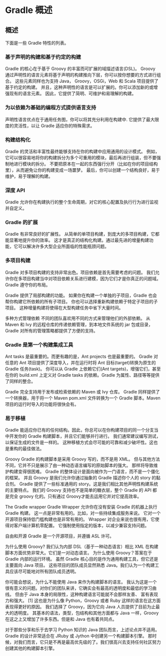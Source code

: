 * Gradle 概述

** 概述


下面是一些 Gradle 特性的列表。

*** 基于声明的构建和基于约定的构建

Gradle 的核心在于基于 Groovy 的丰富而可扩展的域描述语言(DSL)。 Groovy 通过声明性的语言元素将基于声明的构建推向下层，你可以按你想要的方式进行组合。 这些元素同样也为支持 Java， Groovy，OSGi，Web 和 Scala 项目提供了基于约定的构建。 并且，这种声明性的语言是可以扩展的。你可以添加新的或增强现有的语言元素。 因此，它提供了简明、可维护和易理解的构建。

*** 为以依赖为基础的编程方式提供语言支持

声明性语言优点在于通用任务图，你可以将其充分利用在构建中. 它提供了最大限度的灵活性，以让 Gradle 适应你的特殊需求。

*** 构建结构化

Gradle 的灵活和丰富性最终能够支持在你的构建中应用通用的设计模式。 例如，它可以很容易地将你的构建拆分为多个可重用的模块，最后再进行组装，但不要强制地进行模块的拆分。 不要把原本在一起的东西强行分开（比如在你的项目结构里），从而避免让你的构建变成一场噩梦。 最后，你可以创建一个结构良好，易于维护，易于理解的构建。

*** 深度 API

Gradle 允许你在构建执行的整个生命周期，对它的核心配置及执行行为进行监视并自定义。

*** Gradle 的扩展

Gradle 有非常良好的扩展性。 从简单的单项目构建，到庞大的多项目构建，它都能显著地提升你的效率。 这才是真正的结构化构建。通过最先进的增量构建功能，它可以解决许多大型企业所面临的性能瓶颈问题。

*** 多项目构建

Gradle 对多项目构建的支持非常出色。项目依赖是首先需要考虑的问题。 我们允许你在多项目构建当中对项目依赖关系进行建模，因为它们才是你真正的问题域。 Gradle 遵守你的布局。

Gradle 提供了局部构建的功能。 如果你在构建一个单独的子项目，Gradle 也会帮你构建它所依赖的所有子项目。 你也可以选择重新构建依赖于特定子项目的子项目。 这种增量构建将使得在大型构建任务中省下大量时间。

多种方式管理依赖
不同的团队喜欢用不同的方式来管理他们的外部依赖。 从 Maven 和 Ivy 的远程仓库的传递依赖管理，到本地文件系统的 jar 包或目录，Gradle 对所有的管理策略都提供了方便的支持。

*** Gradle 是第一个构建集成工具

Ant tasks 是最重要的。而更有趣的是，Ant projects 也是最重要的。 Gradle 对任意的 Ant 项目提供了深度导入，并在运行时将 Ant 目标(target)转换为原生的 Gradle 任务(task)。 你可以从 Gradle 上依赖它们(Ant targets)，增强它们，甚至在你的 build.xml 上定义对 Gradle tasks 的依赖。Gradle 为属性、路径等等提供了同样的整合。

Gradle 完全支持用于发布或检索依赖的 Maven 或 Ivy 仓库。 Gradle 同样提供了一个转换器，用于将一个 Maven pom.xml 文件转换为一个 Gradle 脚本。Maven 项目的运行时导入的功能将很快会有。

*** 易于移植

Gradle 能适应你已有的任何结构。因此，你总可以在你构建项目的同一个分支当中开发你的 Gradle 构建脚本，并且它们能够并行进行。 我们通常建议编写测试，以保证生成的文件是一样的。 这种移植方式会尽可能的可靠和减少破坏性。这也是重构的最佳做法。

Groovy
Gradle 的构建脚本是采用 Groovy 写的，而不是用 XML。 但与其他方法不同，它并不只是展示了由一种动态语言编写的原始脚本的强大。 那样将导致维护构建变得很困难。 Gradle 的整体设计是面向被作为一门语言，而不是一个僵化的框架。 并且 Groovy 是我们允许你通过抽象的 Gradle 描述你个人的 story 的黏合剂。 Gradle 提供了一些标准通用的 story。这是我们相比其他声明性构建系统的主要特点。 我们的 Groovy 支持也不是简单的糖衣层，整个 Gradle 的 API 都是完全 groovy 化的。只有通过 Groovy才能去运用它并对它提高效率。

The Gradle wrapper
Gradle Wrapper 允许你在没有安装 Gradle 的机器上执行 Gradle 构建。 这一点是非常有用的。比如，对一些持续集成服务来说。 它对一个开源项目保持低门槛构建也是非常有用的。 Wrapper 对企业来说也很有用，它使得对客户端计算机零配置。 它强制使用指定的版本，以减少兼容支持问题。

自由和开源
Gradle 是一个开源项目，并遵循 ASL 许可。

为什么使用 Groovy?
我们认为内部 DSL（基于一种动态语言）相比 XML 在构建脚本方面优势非常大。它们是一对动态语言。 为什么使用 Groovy？答案在于 Gradle 内部的运行环境。 虽然 Gradle 核心目的是作为通用构建工具，但它还是主要面向 Java 项目。 这些项目的团队成员显然熟悉 Java。我们认为一个构建工具应该尽可能地对所有团队成员透明。

你可能会想说，为什么不能使用 Java 来作为构建脚本的语言。 我认为这是一个很有意义的问题。对你们的团队来讲，它确实会有最高的透明度和最低的学习曲线。 但由于 Java 本身的局限性，这种构建语言可能就不会那样友善、 富有表现力和强大。 [1] 这也是为什么像 Python，Groovy 或者 Ruby 这样的语言在这方面表现得更好的原因。 我们选择了 Groovy，因为它向 Java 人员提供了目前为止最大的透明度。 其基本的语法，类型，包结构和其他方面都与 Java 一样，Groovy 在这之上又增加了许多东西。但是和 Java 也有着共同点。

对于那些分享和乐于去学习 Python 知识的 Java 团队而言，上述论点并不适用。 Gradle 的设计非常适合在 JRuby 或 Jython 中创建另一个构建脚本引擎。 那时候，对我们而言，它只是不再是最高优先级的了。我们很高兴去支持任何社区努力创建其他的构建脚本引擎。
